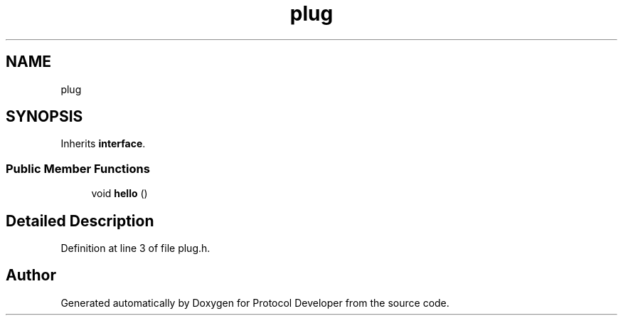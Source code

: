 .TH "plug" 3 "Wed Apr 3 2019" "Version 0.1" "Protocol Developer" \" -*- nroff -*-
.ad l
.nh
.SH NAME
plug
.SH SYNOPSIS
.br
.PP
.PP
Inherits \fBinterface\fP\&.
.SS "Public Member Functions"

.in +1c
.ti -1c
.RI "void \fBhello\fP ()"
.br
.in -1c
.SH "Detailed Description"
.PP 
Definition at line 3 of file plug\&.h\&.

.SH "Author"
.PP 
Generated automatically by Doxygen for Protocol Developer from the source code\&.
